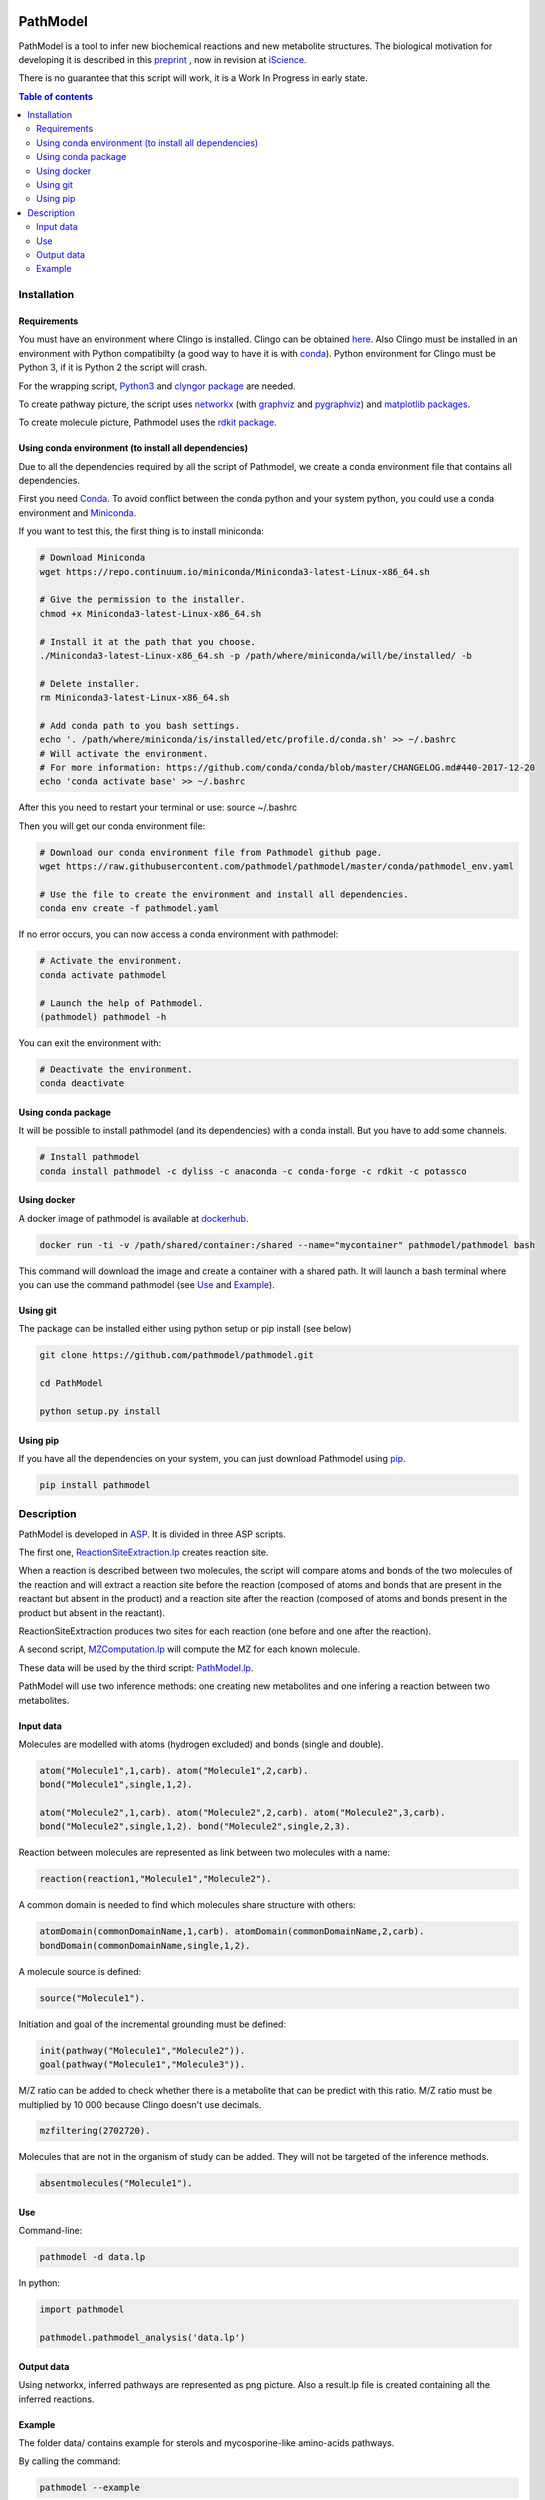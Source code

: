 .. image:: https://img.shields.io/pypi/v/pathmodel.svg
	:target: https://pypi.python.org/pypi/pathmodel

.. image:: https://travis-ci.org/pathmodel/pathmodel.svg?branch=master
        :target: https://travis-ci.org/pathmodel/pathmodel


PathModel
=========

PathModel is a tool to infer new biochemical reactions and new metabolite structures. The biological motivation for developing it is described in this `preprint <https://doi.org/10.1101/462556>`__ , now in revision at `iScience <https://www.cell.com/iscience/home>`__.

There is no guarantee that this script will work, it is a Work In Progress in early state.

.. contents:: Table of contents
   :backlinks: top
   :local:

Installation
------------

Requirements
~~~~~~~~~~~~

You must have an environment where Clingo is installed. Clingo can be obtained `here <https://github.com/potassco/clingo>`__.
Also Clingo must be installed in an environment with Python compatibilty (a good way to have it is with `conda <https://anaconda.org/potassco/clingo>`__).
Python environment for Clingo must be Python 3, if it is Python 2 the script will crash.

For the wrapping script, `Python3 <https://www.python.org/>`__ and `clyngor package <https://github.com/Aluriak/clyngor>`__ are needed.

To create pathway picture, the script uses `networkx <https://networkx.github.io/>`__ (with `graphviz <https://www.graphviz.org/>`__ and `pygraphviz <https://github.com/pygraphviz/pygraphviz>`__) and `matplotlib packages <https://matplotlib.org/>`__.


To create molecule picture, Pathmodel uses the `rdkit package <https://github.com/rdkit/rdkit/>`__.

Using conda environment (to install all dependencies)
~~~~~~~~~~~~~~~~~~~~~~~~~~~~~~~~~~~~~~~~~~~~~~~~~~~~~

Due to all the dependencies required by all the script of Pathmodel, we create a conda environment file that contains all dependencies.

First you need `Conda <https://conda.io/docs/>`__.
To avoid conflict between the conda python and your system python, you could use a conda environment and `Miniconda <https://conda.io/docs/user-guide/install/download.html>`__.

If you want to test this, the first thing is to install miniconda:

.. code:: sh

    # Download Miniconda
    wget https://repo.continuum.io/miniconda/Miniconda3-latest-Linux-x86_64.sh

    # Give the permission to the installer.
    chmod +x Miniconda3-latest-Linux-x86_64.sh

    # Install it at the path that you choose.
    ./Miniconda3-latest-Linux-x86_64.sh -p /path/where/miniconda/will/be/installed/ -b

    # Delete installer.
    rm Miniconda3-latest-Linux-x86_64.sh

    # Add conda path to you bash settings.
    echo '. /path/where/miniconda/is/installed/etc/profile.d/conda.sh' >> ~/.bashrc
    # Will activate the environment.
    # For more information: https://github.com/conda/conda/blob/master/CHANGELOG.md#440-2017-12-20
    echo 'conda activate base' >> ~/.bashrc

After this you need to restart your terminal or use: source ~/.bashrc

Then you will get our conda environment file:

.. code:: sh

    # Download our conda environment file from Pathmodel github page.
    wget https://raw.githubusercontent.com/pathmodel/pathmodel/master/conda/pathmodel_env.yaml

    # Use the file to create the environment and install all dependencies.
    conda env create -f pathmodel.yaml

If no error occurs, you can now access a conda environment with pathmodel:

.. code:: sh

    # Activate the environment.
    conda activate pathmodel

    # Launch the help of Pathmodel. 
    (pathmodel) pathmodel -h

You can exit the environment with:

.. code:: sh

    # Deactivate the environment.
    conda deactivate

Using conda package
~~~~~~~~~~~~~~~~~~~

It will be possible to install pathmodel (and its dependencies) with a conda install. But you have to add some channels.

.. code:: sh

    # Install pathmodel
    conda install pathmodel -c dyliss -c anaconda -c conda-forge -c rdkit -c potassco

Using docker
~~~~~~~~~~~~

A docker image of pathmodel is available at `dockerhub <https://hub.docker.com/r/pathmodel/pathmodel/>`__.


.. code:: sh

	docker run -ti -v /path/shared/container:/shared --name="mycontainer" pathmodel/pathmodel bash

This command will download the image and create a container with a shared path. It will launch a bash terminal where you can use the command pathmodel (see `Use`_ and `Example`_).

Using git
~~~~~~~~~

The package can be installed either using python setup or pip install (see below)

.. code:: sh

    git clone https://github.com/pathmodel/pathmodel.git

    cd PathModel

    python setup.py install

Using pip
~~~~~~~~~

If you have all the dependencies on your system, you can just download Pathmodel using `pip <https://pypi.org/project/pathmodel/>`__.

.. code:: sh

	pip install pathmodel

Description
-----------

PathModel is developed in `ASP <https://en.wikipedia.org/wiki/Answer_set_programming>`__. It is divided in three ASP scripts.

The first one, `ReactionSiteExtraction.lp  <https://github.com/pathmodel/pathmodel/blob/master/pathmodel/asp/ReactionSiteExtraction.lp>`__ creates reaction site.

When a reaction is described between two molecules, the script will compare atoms and bonds of the two molecules of the reaction and will extract a reaction site before the reaction (composed of atoms and bonds that are present in the reactant but absent in the product) and a reaction site after the reaction (composed of atoms and bonds present in the product but absent in the reactant).

ReactionSiteExtraction produces two sites for each reaction (one before and one after the reaction).

A second script, `MZComputation.lp  <https://github.com/pathmodel/pathmodel/blob/master/pathmodel/asp/MZComputation.lp>`__ will compute the MZ for each known molecule.

These data will be used by the third script: `PathModel.lp <https://github.com/pathmodel/pathmodel/blob/master/pathmodel/asp/PathModel.lp>`__.

PathModel will use two inference methods: one creating new metabolites and one infering a reaction between two metabolites.

Input data
~~~~~~~~~~

Molecules are modelled with atoms (hydrogen excluded) and bonds (single and double).

.. code:: sh

	atom("Molecule1",1,carb). atom("Molecule1",2,carb).
        bond("Molecule1",single,1,2).

	atom("Molecule2",1,carb). atom("Molecule2",2,carb). atom("Molecule2",3,carb).
        bond("Molecule2",single,1,2). bond("Molecule2",single,2,3).

Reaction between molecules are represented as link between two molecules with a name:

.. code:: sh

	reaction(reaction1,"Molecule1","Molecule2").

A common domain is needed to find which molecules share structure with others:

.. code:: sh

	atomDomain(commonDomainName,1,carb). atomDomain(commonDomainName,2,carb).
        bondDomain(commonDomainName,single,1,2).

A molecule source is defined:

.. code:: sh

	source("Molecule1").

Initiation and goal of the incremental grounding must be defined:

.. code:: sh

    init(pathway("Molecule1","Molecule2")).
    goal(pathway("Molecule1","Molecule3")).

M/Z ratio can be added to check whether there is a metabolite that can be predict with this ratio. M/Z ratio must be multiplied by 10 000 because Clingo doesn't use decimals.

.. code:: sh

    mzfiltering(2702720).

Molecules that are not in the organism of study can be added. They will not be targeted of the inference methods.

.. code:: sh

    absentmolecules("Molecule1").

Use
~~~

Command-line:

.. code:: sh

	pathmodel -d data.lp

In python:

.. code:: python

    import pathmodel

    pathmodel.pathmodel_analysis('data.lp')

Output data
~~~~~~~~~~~

Using networkx, inferred pathways are represented as png picture. Also a result.lp file is created containing all the inferred reactions.

Example
~~~~~~~

The folder data/ contains example for sterols and mycosporine-like amino-acids pathways.

By calling the command:

.. code:: sh

	pathmodel --example

A run of pathmodel will be launch on the sterol data. It will create a folder named pathmodel_example where you have launched the command.

In this folder, three files will be created:

-sterol_pwy_2541.lp: containing the input data.

-inferred_sterol.lp: the inferred reactions.

-inferred_sterol.png: a png file showing the inferred reactions.


Also, the folder test/test_data/ contains an example with fictional molecules to test PathModel.
